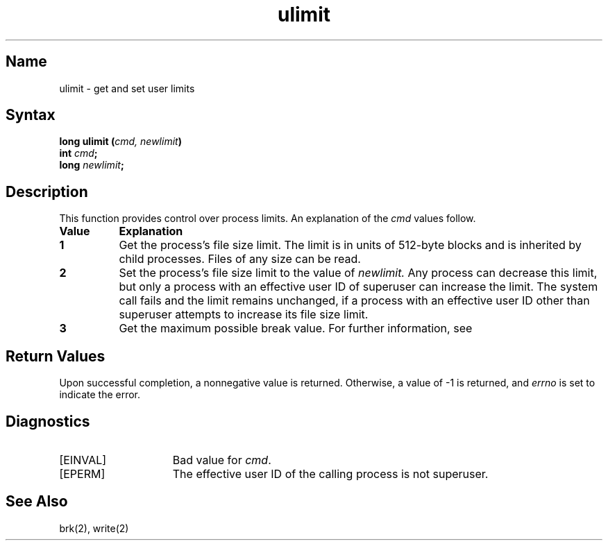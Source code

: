.\" SCCSID: @(#)ulimit.3	2.5	8/18/87
.TH ulimit 3
.SH Name
ulimit \- get and set user limits
.SH Syntax
.nf
.ft B
long ulimit (\fIcmd, newlimit\fP)
int \fIcmd\fP;
long \fInewlimit\fP;
.fi
.SH Description
.NXR "ulimit system call"
.NXR "process" "setting limits"
.NXR "process" "getting limits"
This function provides control over process limits.
An explanation of the 
.I cmd
values follow.
.IP "\fBValue\fP" 8
.B Explanation
.IP "\fB1\fP" 
Get the process's file size limit.
The limit is in units of 512-byte blocks
and is inherited by child processes.
Files of any size can be read.
.IP "\fB2\fP"
Set the process's file size limit to the value of
.I newlimit.
Any process can decrease this limit,
but only a process with an effective user ID
of superuser can increase the limit.
The
.PN ulimit
system call
fails and the limit remains unchanged,
if a process with an effective user ID
other than superuser attempts
to increase its file size limit.
.IP "\fB3\fP"
Get the maximum possible break value.  For further information, see
.MS brk 2 .
.PP
.SH Return Values
Upon successful completion, a nonnegative value is returned.
Otherwise, a value of \-1 is returned, and 
.I errno
is set to indicate the error.
.SH Diagnostics
.TP 15
[EINVAL]
Bad value for \fIcmd\fP.
.TP 15
[EPERM]
The effective user ID
of the calling process is not superuser.
.SH See Also
brk(2), write(2)
